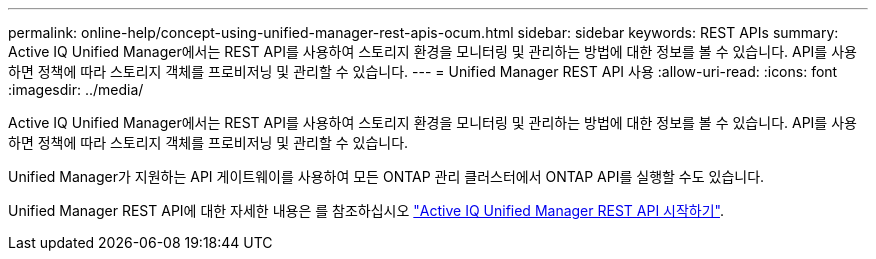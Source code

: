 ---
permalink: online-help/concept-using-unified-manager-rest-apis-ocum.html 
sidebar: sidebar 
keywords: REST APIs 
summary: Active IQ Unified Manager에서는 REST API를 사용하여 스토리지 환경을 모니터링 및 관리하는 방법에 대한 정보를 볼 수 있습니다. API를 사용하면 정책에 따라 스토리지 객체를 프로비저닝 및 관리할 수 있습니다. 
---
= Unified Manager REST API 사용
:allow-uri-read: 
:icons: font
:imagesdir: ../media/


[role="lead"]
Active IQ Unified Manager에서는 REST API를 사용하여 스토리지 환경을 모니터링 및 관리하는 방법에 대한 정보를 볼 수 있습니다. API를 사용하면 정책에 따라 스토리지 객체를 프로비저닝 및 관리할 수 있습니다.

Unified Manager가 지원하는 API 게이트웨이를 사용하여 모든 ONTAP 관리 클러스터에서 ONTAP API를 실행할 수도 있습니다.

Unified Manager REST API에 대한 자세한 내용은 를 참조하십시오 link:../api-automation/concept-getting-started-with-getting-started-with-um-apis.html["Active IQ Unified Manager REST API 시작하기"].
